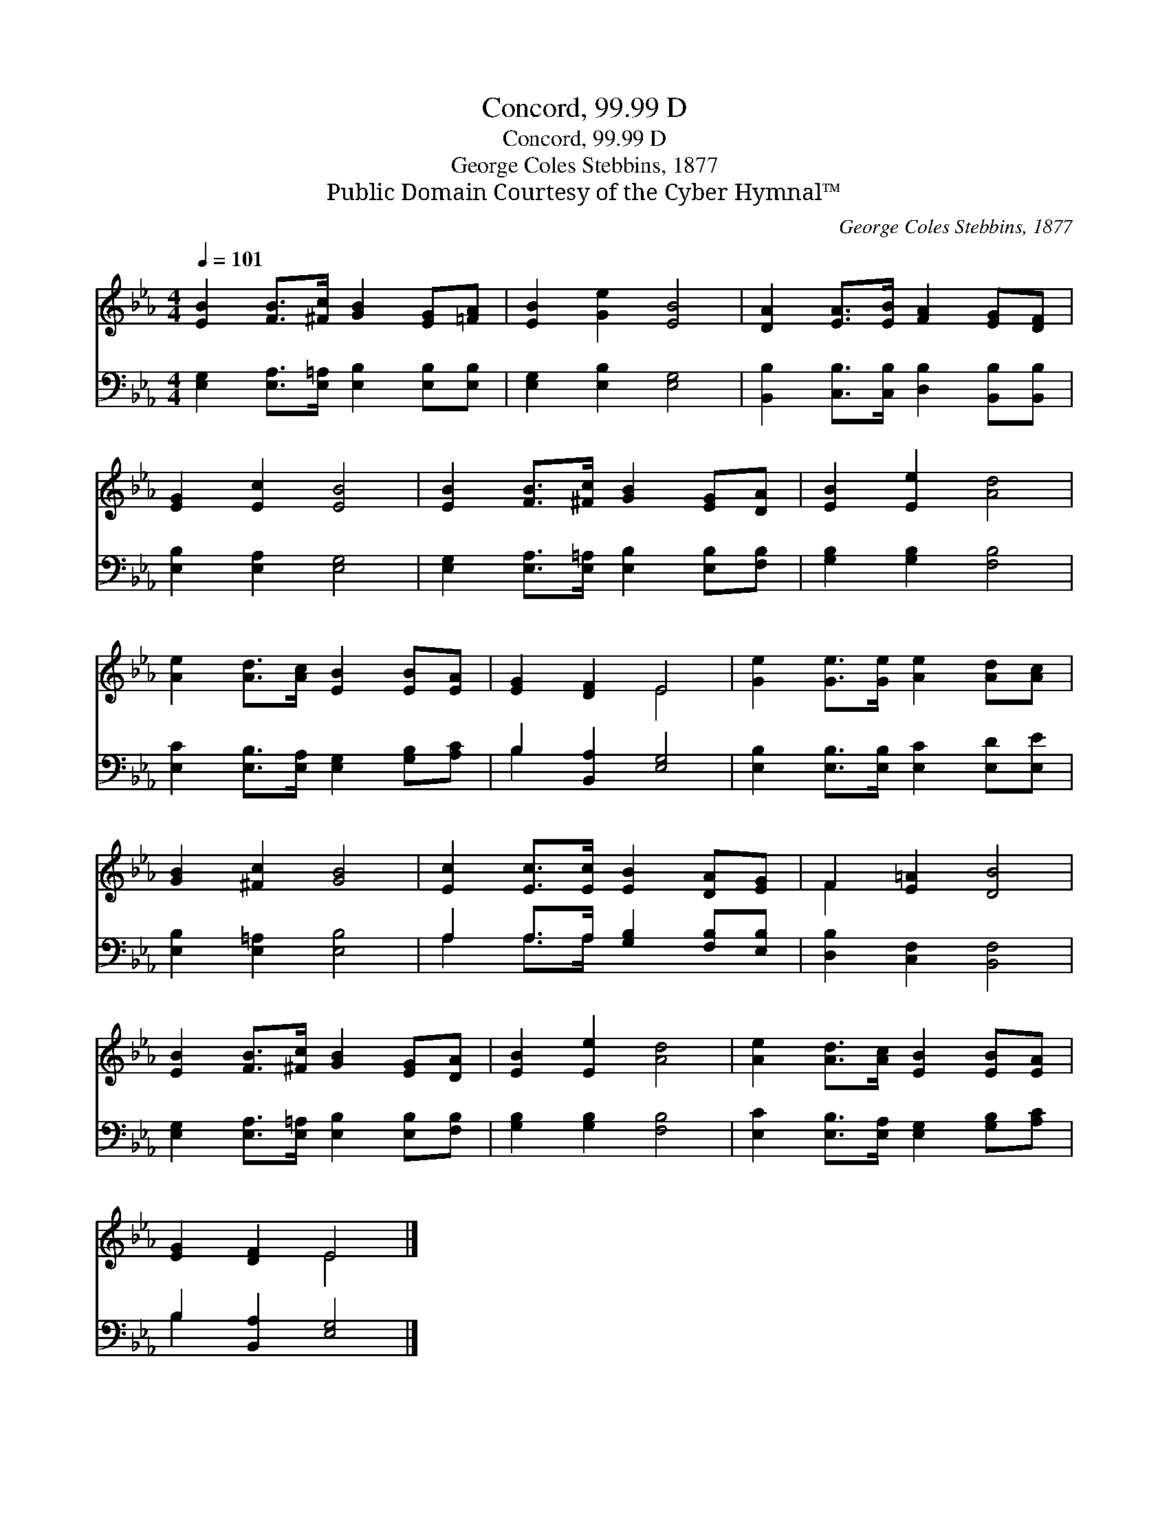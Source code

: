 X:1
T:Concord, 99.99 D
T:Concord, 99.99 D
T:George Coles Stebbins, 1877
T:Public Domain Courtesy of the Cyber Hymnal™
C:George Coles Stebbins, 1877
Z:Public Domain
Z:Courtesy of the Cyber Hymnal™
%%score ( 1 2 ) ( 3 4 )
L:1/8
Q:1/4=101
M:4/4
K:Eb
V:1 treble 
V:2 treble 
V:3 bass 
V:4 bass 
V:1
 [EB]2 [FB]>[^Fc] [GB]2 [EG][=FA] | [EB]2 [Ge]2 [EB]4 | [DA]2 [EA]>[EB] [FA]2 [EG][DF] | %3
 [EG]2 [Ec]2 [EB]4 | [EB]2 [FB]>[^Fc] [GB]2 [EG][DA] | [EB]2 [Ee]2 [Ad]4 | %6
 [Ae]2 [Ad]>[Ac] [EB]2 [EB][EA] | [EG]2 [DF]2 E4 | [Ge]2 [Ge]>[Ge] [Ae]2 [Ad][Ac] | %9
 [GB]2 [^Fc]2 [GB]4 | [Ec]2 [Ec]>[Ec] [EB]2 [DA][EG] | F2 [E=A]2 [DB]4 | %12
 [EB]2 [FB]>[^Fc] [GB]2 [EG][DA] | [EB]2 [Ee]2 [Ad]4 | [Ae]2 [Ad]>[Ac] [EB]2 [EB][EA] | %15
 [EG]2 [DF]2 E4 |] %16
V:2
 x8 | x8 | x8 | x8 | x8 | x8 | x8 | x4 E4 | x8 | x8 | x8 | F2 x6 | x8 | x8 | x8 | x4 E4 |] %16
V:3
 [E,G,]2 [E,A,]>[E,=A,] [E,B,]2 [E,B,][E,B,] | [E,G,]2 [E,B,]2 [E,G,]4 | %2
 [B,,B,]2 [C,B,]>[C,B,] [D,B,]2 [B,,B,][B,,B,] | [E,B,]2 [E,A,]2 [E,G,]4 | %4
 [E,G,]2 [E,A,]>[E,=A,] [E,B,]2 [E,B,][F,B,] | [G,B,]2 [G,B,]2 [F,B,]4 | %6
 [E,C]2 [E,B,]>[E,A,] [E,G,]2 [G,B,][A,C] | B,2 [B,,A,]2 [E,G,]4 | %8
 [E,B,]2 [E,B,]>[E,B,] [E,C]2 [E,D][E,E] | [E,B,]2 [E,=A,]2 [E,B,]4 | %10
 A,2 A,>A, [G,B,]2 [F,B,][E,B,] | [D,B,]2 [C,F,]2 [B,,F,]4 | %12
 [E,G,]2 [E,A,]>[E,=A,] [E,B,]2 [E,B,][F,B,] | [G,B,]2 [G,B,]2 [F,B,]4 | %14
 [E,C]2 [E,B,]>[E,A,] [E,G,]2 [G,B,][A,C] | B,2 [B,,A,]2 [E,G,]4 |] %16
V:4
 x8 | x8 | x8 | x8 | x8 | x8 | x8 | B,2 x6 | x8 | x8 | A,2 A,>A, x4 | x8 | x8 | x8 | x8 | B,2 x6 |] %16

